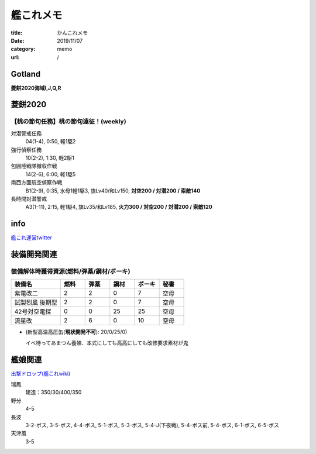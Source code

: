 .. comment: chars from Lv1 to Lv6: #*=-^"

################################################################
艦これメモ
################################################################

:title: かんこれメモ
:date: 2019/11/07
:category: memo
:url: /

****************************************************************
Gotland
****************************************************************

**菱餅2020海域I,J,Q,R**

****************************************************************
菱餅2020
****************************************************************

【桃の節句任務】桃の節句遠征！(weekly)
================================================================

対潜警戒任務
  04(1-4), 0:50, 軽1駆2
強行偵察任務
  10(2-2), 1:30, 軽2駆1
包囲陸戦隊撤収作戦
  14(2-6), 6:00, 軽1駆5
南西方面航空偵察作戦
  B1(2-9), 0:35, 水母1軽1駆3, 旗Lv40/和Lv150, **対空200 / 対潜200 / 索敵140**
長時間対潜警戒
  A3(1-11), 2:15, 軽1駆4, 旗Lv35/和Lv185, **火力300 / 対空200 / 対潜200 / 索敵120**

****************************************************************
info
****************************************************************

`艦これ運営twitter`_

.. _`艦これ運営twitter`: https://twitter.com/KanColle_STAFF

****************************************************************
装備開発関連
****************************************************************

装備解体時獲得資源(燃料/弾薬/鋼材/ボーキ)
================================================================

.. csv-table::
    :header-rows: 1
    :widths: 2,1,1,1,1,1

    装備名,燃料,弾薬,鋼材,ボーキ,秘書
    紫電改二,2,2,0,7,空母
    試製烈風 後期型,2,2,0,7,空母
    42号対空電探,0,0,25,25,空母
    流星改,2,6,0,10,空母

* (新型高温高圧缶(**現状開発不可**): 20/0/25/0)

  イベ待ってあまつん養殖．本式にしても高高にしても改修要求素材が鬼

****************************************************************
艦娘関連
****************************************************************

`出撃ドロップ(艦これwiki)`_

.. _`出撃ドロップ(艦これwiki)`: https://wikiwiki.jp/kancolle/%E5%87%BA%E6%92%83%E3%83%89%E3%83%AD%E3%83%83%E3%83%97

瑞鳳
    建造：350/30/400/350
野分
    4-5
長波
    3-2-ボス, 3-5-ボス, 4-4-ボス, 5-1-ボス, 5-3-ボス, 5-4-J(下夜戦), 5-4-ボス前, 5-4-ボス, 6-1-ボス, 6-5-ボス
天津風
    3-5

